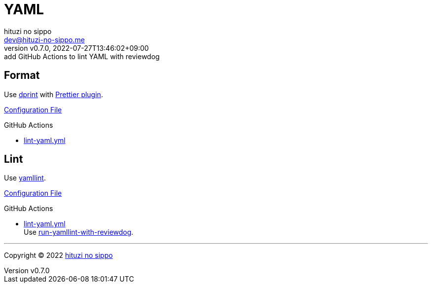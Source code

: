 = YAML
:author: hituzi no sippo
:email: dev@hituzi-no-sippo.me
:revnumber: v0.7.0
:revdate: 2022-07-27T13:46:02+09:00
:revremark: add GitHub Actions to lint YAML with reviewdog
:description: YAML
:copyright: Copyright (C) 2022 {author}
// Custom Attributes
:creation_date: 2022-07-25T17:24:07+09:00
:github_url: https://github.com
:root_directory: ../../..
:workflows_directory: {root_directory}/.github/workflows

== Format

:dprint_url: https://dprint.dev/
:prettier_plugin_link: link:{dprint_url}/plugins/prettier[Prettier plugin^]
Use link:{dprint_url}[dprint^] with {prettier_plugin_link}.

link:{root_directory}/.dprint.json[Configuration File^]

:filename: lint-yaml.yml
.GitHub Actions
* link:{workflows_directory}/{filename}[{filename}^]

== Lint

:yamllint_link: link:https://yamllint.readthedocs.io[yamllint^]
Use {yamllint_link}.

link:{root_directory}/.yamllint.yml[Configuration File^]

:filename: lint-yaml.yml
:github_actions_marketplace_url: {github_url}/marketplace/actions
:run_yamllint_with_reviewdog_link: link:{github_actions_marketplace_url}/run-yamllint-with-reviewdog[run-yamllint-with-reviewdog^]
.GitHub Actions
* link:{workflows_directory}/{filename}[{filename}^] +
  Use {run_yamllint_with_reviewdog_link}.


'''

:author_link: link:https://github.com/hituzi-no-sippo[{author}^]
Copyright (C) 2022 {author_link}

